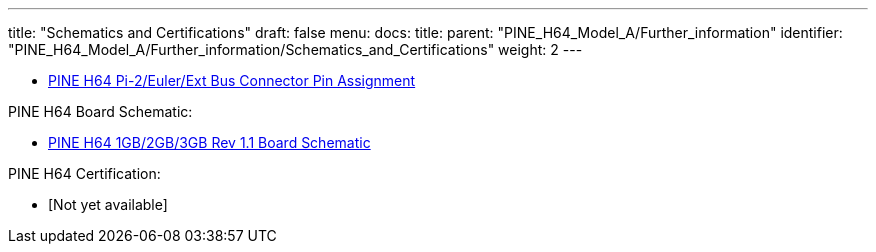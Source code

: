 ---
title: "Schematics and Certifications"
draft: false
menu:
  docs:
    title:
    parent: "PINE_H64_Model_A/Further_information"
    identifier: "PINE_H64_Model_A/Further_information/Schematics_and_Certifications"
    weight: 2
---

* https://files.pine64.org/doc/Pine%20H64/Pine%20H64%20Port%20Assignment%20rev1.0.pdf[PINE H64 Pi-2/Euler/Ext Bus Connector Pin Assignment]

PINE H64 Board Schematic:

* https://files.pine64.org/doc/Pine%20H64/Pine%20H64%20Ver1.1-20180104.pdf[PINE H64 1GB/2GB/3GB Rev 1.1 Board Schematic]

PINE H64 Certification:

* [Not yet available]


